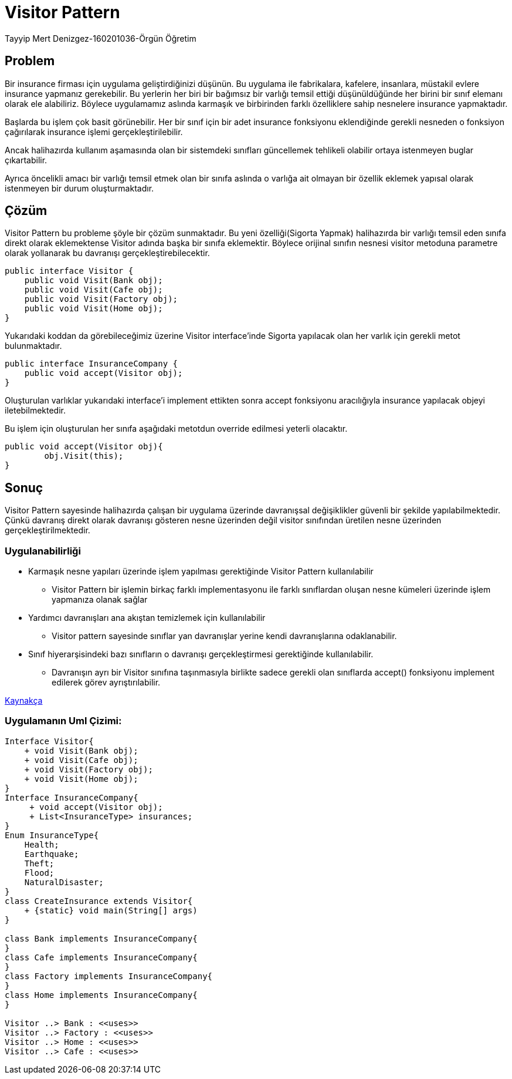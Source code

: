 = Visitor Pattern

Tayyip Mert Denizgez-160201036-Örgün Öğretim

== Problem

Bir insurance firması için uygulama geliştirdiğinizi düşünün.
Bu uygulama ile fabrikalara, kafelere, insanlara, müstakil evlere
insurance yapmanız gerekebilir. Bu yerlerin her biri bir bağımsız bir
varlığı temsil ettiği düşünüldüğünde her birini bir sınıf elemanı
olarak ele alabiliriz. Böylece uygulamamız aslında karmaşık ve
birbirinden farklı özelliklere sahip nesnelere insurance yapmaktadır.

Başlarda bu işlem çok basit görünebilir. Her bir sınıf için bir
adet insurance fonksiyonu eklendiğinde gerekli nesneden o fonksiyon
çağırılarak insurance işlemi gerçekleştirilebilir.

Ancak halihazırda kullanım aşamasında olan bir sistemdeki sınıfları
güncellemek tehlikeli olabilir ortaya istenmeyen buglar çıkartabilir.

Ayrıca öncelikli amacı bir varlığı temsil etmek olan bir sınıfa
aslında o varlığa ait olmayan bir özellik eklemek yapısal olarak
istenmeyen bir durum oluşturmaktadır.

== Çözüm

Visitor Pattern bu probleme şöyle bir çözüm sunmaktadır.
Bu yeni özelliği(Sigorta Yapmak) halihazırda bir varlığı temsil
eden sınıfa direkt olarak eklemektense Visitor adında başka bir
sınıfa eklemektir. Böylece orijinal sınıfın nesnesi visitor metoduna
parametre olarak yollanarak bu davranışı gerçekleştirebilecektir.

[code,java]
----
public interface Visitor {
    public void Visit(Bank obj);
    public void Visit(Cafe obj);
    public void Visit(Factory obj);
    public void Visit(Home obj);
}
----
Yukarıdaki koddan da görebileceğimiz üzerine Visitor interface'inde
Sigorta yapılacak olan her varlık için gerekli metot bulunmaktadır.

[code,java]
----
public interface InsuranceCompany {
    public void accept(Visitor obj);
}
----
Oluşturulan varlıklar yukarıdaki interface'i implement ettikten sonra
accept fonksiyonu aracılığıyla insurance yapılacak objeyi iletebilmektedir.

Bu işlem için oluşturulan her sınıfa aşağıdaki metotdun override
edilmesi yeterli olacaktır.

[code,java]
----
public void accept(Visitor obj){
        obj.Visit(this);
}
----


== Sonuç

Visitor Pattern sayesinde halihazırda çalışan bir uygulama üzerinde
davranışsal değişiklikler güvenli bir şekilde yapılabilmektedir.
Çünkü davranış direkt olarak davranışı gösteren nesne üzerinden değil
visitor sınıfından üretilen nesne üzerinden gerçekleştirilmektedir.

=== Uygulanabilirliği
** Karmaşık nesne yapıları üzerinde işlem yapılması gerektiğinde
Visitor Pattern kullanılabilir

*** Visitor Pattern bir işlemin birkaç farklı implementasyonu
ile farklı sınıflardan oluşan nesne kümeleri üzerinde işlem yapmanıza
olanak sağlar

** Yardımcı davranışları ana akıştan temizlemek için kullanılabilir

*** Visitor pattern sayesinde sınıflar yan davranışlar yerine kendi
davranışlarına odaklanabilir.

** Sınıf hiyerarşisindeki bazı sınıfların o davranışı gerçekleştirmesi
gerektiğinde kullanılabilir.

*** Davranışın ayrı bir Visitor sınıfına taşınmasıyla birlikte sadece
gerekli olan sınıflarda accept() fonksiyonu implement edilerek
görev ayrıştırılabilir.

https://refactoring.guru/design-patterns/visitor[Kaynakça]


=== Uygulamanın Uml Çizimi:
[plantuml,visitorpattern,png]
....
Interface Visitor{
    + void Visit(Bank obj);
    + void Visit(Cafe obj);
    + void Visit(Factory obj);
    + void Visit(Home obj);
}
Interface InsuranceCompany{
     + void accept(Visitor obj);
     + List<InsuranceType> insurances;
}
Enum InsuranceType{
    Health;
    Earthquake;
    Theft;
    Flood;
    NaturalDisaster;
}
class CreateInsurance extends Visitor{
    + {static} void main(String[] args)
}

class Bank implements InsuranceCompany{
}
class Cafe implements InsuranceCompany{
}
class Factory implements InsuranceCompany{
}
class Home implements InsuranceCompany{
}

Visitor ..> Bank : <<uses>>
Visitor ..> Factory : <<uses>>
Visitor ..> Home : <<uses>>
Visitor ..> Cafe : <<uses>>

....



